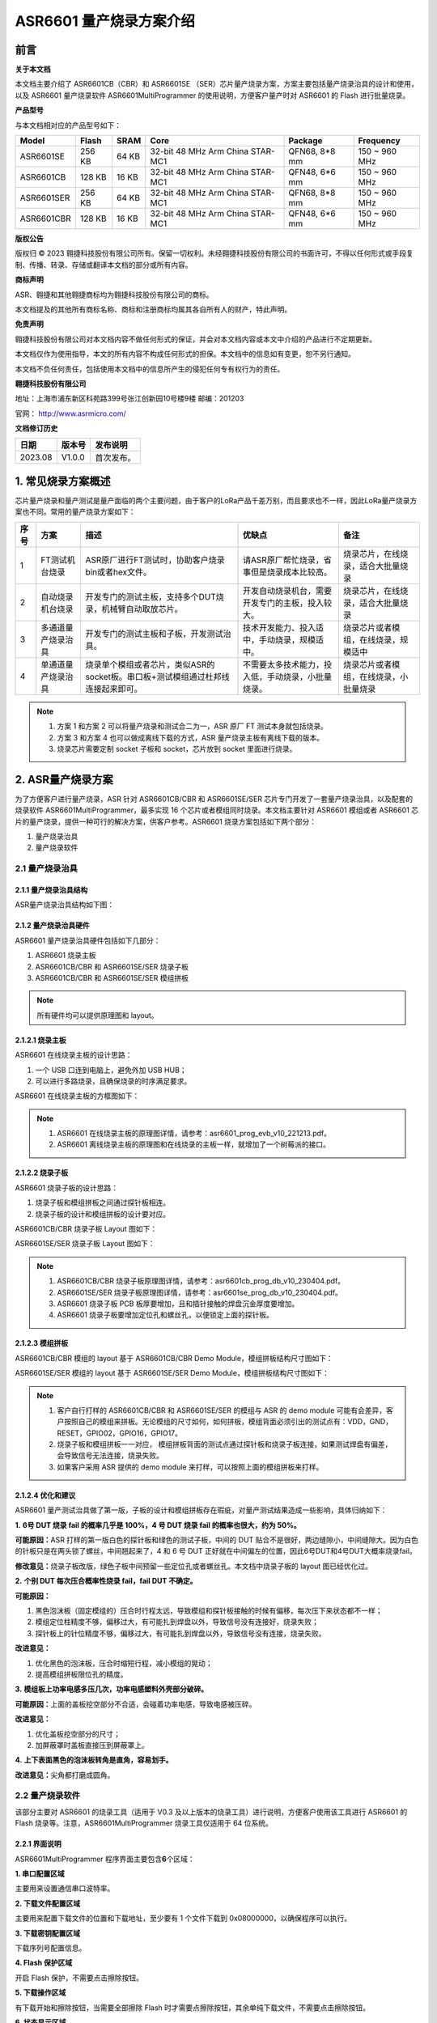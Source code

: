 ASR6601 量产烧录方案介绍
=======================

前言
----

**关于本文档**

本文档主要介绍了 ASR6601CB（CBR）和 ASR6601SE （SER）芯片量产烧录方案，方案主要包括量产烧录治具的设计和使用，以及 ASR6601 量产烧录软件 ASR6601MultiProgrammer 的使用说明，方便客户量产时对 ASR6601 的 Flash 进行批量烧录。

**产品型号**

与本文档相对应的产品型号如下：

+------------+--------+-------+----------------------------------+---------------+---------------+
| Model      | Flash  | SRAM  | Core                             | Package       | Frequency     |
+============+========+=======+==================================+===============+===============+
| ASR6601SE  | 256 KB | 64 KB | 32-bit 48 MHz Arm China STAR-MC1 | QFN68, 8*8 mm | 150 ~ 960 MHz |
+------------+--------+-------+----------------------------------+---------------+---------------+
| ASR6601CB  | 128 KB | 16 KB | 32-bit 48 MHz Arm China STAR-MC1 | QFN48, 6*6 mm | 150 ~ 960 MHz |
+------------+--------+-------+----------------------------------+---------------+---------------+
| ASR6601SER | 256 KB | 64 KB | 32-bit 48 MHz Arm China STAR-MC1 | QFN68, 8*8 mm | 150 ~ 960 MHz |
+------------+--------+-------+----------------------------------+---------------+---------------+
| ASR6601CBR | 128 KB | 16 KB | 32-bit 48 MHz Arm China STAR-MC1 | QFN48, 6*6 mm | 150 ~ 960 MHz |
+------------+--------+-------+----------------------------------+---------------+---------------+

**版权公告**

版权归 © 2023 翱捷科技股份有限公司所有。保留一切权利。未经翱捷科技股份有限公司的书面许可，不得以任何形式或手段复制、传播、转录、存储或翻译本文档的部分或所有内容。

**商标声明**

ASR、翱捷和其他翱捷商标均为翱捷科技股份有限公司的商标。

本文档提及的其他所有商标名称、商标和注册商标均属其各自所有人的财产，特此声明。

**免责声明**

翱捷科技股份有限公司对本文档内容不做任何形式的保证，并会对本文档内容或本文中介绍的产品进行不定期更新。

本文档仅作为使用指导，本文的所有内容不构成任何形式的担保。本文档中的信息如有变更，恕不另行通知。

本文档不负任何责任，包括使用本文档中的信息所产生的侵犯任何专有权行为的责任。

**翱捷科技股份有限公司**

地址：上海市浦东新区科苑路399号张江创新园10号楼9楼 邮编：201203

官网： http://www.asrmicro.com/

**文档修订历史**

======= ====== ==========
日期    版本号 发布说明
======= ====== ==========
2023.08 V1.0.0 首次发布。
======= ====== ==========

1. 常见烧录方案概述
-------------------

芯片量产烧录和量产测试是量产面临的两个主要问题，由于客户的LoRa产品千差万别，而且要求也不一样，因此LoRa量产烧录方案也不同。常用的量产烧录方案如下：

+----------+--------------------+----------------------------------------------------------------------------------+----------------------------------------------------+----------------------------------------+
| **序号** | **方案**           | **描述**                                                                         | **优缺点**                                         | **备注**                               |
+==========+====================+==================================================================================+====================================================+========================================+
| 1        | FT测试机台烧录     | ASR原厂进行FT测试时，协助客户烧录bin或者hex文件。                                | 请ASR原厂帮忙烧录，省事但是烧录成本比较高。        | 烧录芯片，在线烧录，适合大批量烧录     |
+----------+--------------------+----------------------------------------------------------------------------------+----------------------------------------------------+----------------------------------------+
| 2        | 自动烧录机台烧录   | 开发专门的测试主板，支持多个DUT烧录，机械臂自动取放芯片。                        | 开发自动烧录机台，需要开发专门的主板，投入较大。   | 烧录芯片，在线烧录，适合大批量烧录     |
+----------+--------------------+----------------------------------------------------------------------------------+----------------------------------------------------+----------------------------------------+
| 3        | 多通道量产烧录治具 | 开发专门的测试主板和子板，开发测试治具。                                         | 技术开发能力、投入适中，手动烧录，规模适中。       | 烧录芯片或者模组，在线烧录，规模适中   |
+----------+--------------------+----------------------------------------------------------------------------------+----------------------------------------------------+----------------------------------------+
| 4        | 单通道量产烧录治具 | 烧录单个模组或者芯片，类似ASR的socket板。串口板+测试模组通过杜邦线连接起来即可。 | 不需要太多技术能力，投入低，手动烧录，小批量烧录。 | 烧录芯片或者模组，在线烧录，小批量烧录 |
+----------+--------------------+----------------------------------------------------------------------------------+----------------------------------------------------+----------------------------------------+

.. note::
    1. 方案 1 和方案 2 可以将量产烧录和测试合二为一，ASR 原厂 FT 测试本身就包括烧录。

    2. 方案 3 和方案 4 也可以做成离线下载的方式，ASR 量产烧录主板有离线下载的版本。

    3. 烧录芯片需要定制 socket 子板和 socket，芯片放到 socket 里面进行烧录。
\

2. ASR量产烧录方案
------------------

为了方便客户进行量产烧录，ASR 针对 ASR6601CB/CBR 和 ASR6601SE/SER 芯片专门开发了一套量产烧录治具，以及配套的烧录软件 ASR6601MultiProgrammer，最多实现 16 个芯片或者模组同时烧录。本文档主要针对 ASR6601 模组或者 ASR6601 芯片的量产烧录，提供一种可行的解决方案，供客户参考。ASR6601 烧录方案包括如下两个部分：

(1) 量产烧录治具

(2) 量产烧录软件

2.1 量产烧录治具
~~~~~~~~~~~~~~~~

2.1.1 量产烧录治具结构
^^^^^^^^^^^^^^^^^^^^^^

ASR量产烧录治具结构如下图：

|image1|

|image2|

|image3|

2.1.2 量产烧录治具硬件
^^^^^^^^^^^^^^^^^^^^^^

ASR6601 量产烧录治具硬件包括如下几部分：

(1) ASR6601 烧录主板

(2) ASR6601CB/CBR 和 ASR6601SE/SER 烧录子板

(3) ASR6601CB/CBR 和 ASR6601SE/SER 模组拼板

.. note:: 所有硬件均可以提供原理图和 layout。
\

2.1.2.1 烧录主板
^^^^^^^^^^^^^^^^

ASR6601 在线烧录主板的设计思路：

(1) 一个 USB 口连到电脑上，避免外加 USB HUB；

(2) 可以进行多路烧录，且确保烧录的时序满足要求。

ASR6601 在线烧录主板的方框图如下：

|image4|

.. note::
    1. ASR6601 在线烧录主板的原理图详情，请参考：asr6601_prog_evb_v10_221213.pdf。

    2. ASR6601 离线烧录主板的原理图和在线烧录的主板一样，就增加了一个树莓派的接口。
\

2.1.2.2 烧录子板
^^^^^^^^^^^^^^^^

ASR6601 烧录子板的设计思路：

(1) 烧录子板和模组拼板之间通过探针板相连。

(2) 烧录子板的设计和模组拼板的设计要对应。

ASR6601CB/CBR 烧录子板 Layout 图如下：

|image5|

ASR6601SE/SER 烧录子板 Layout 图如下：

|image6|

.. note::
    1. ASR6601CB/CBR 烧录子板原理图详情，请参考：asr6601cb_prog_db_v10_230404.pdf。

    2. ASR6601SE/SER 烧录子板原理图详情，请参考：asr6601se_prog_db_v10_230404.pdf。

    3. ASR6601 烧录子板 PCB 板厚要增加，且和插针接触的焊盘沉金厚度要增加。
    
    4. ASR6601 烧录子板要增加定位孔和螺丝孔，以便锁定上面的探针板。
\

2.1.2.3 模组拼板
^^^^^^^^^^^^^^^^

ASR6601CB/CBR 模组的 layout 基于 ASR6601CB/CBR Demo Module，模组拼板结构尺寸图如下：

|image7|

ASR6601SE/SER 模组的 layout 基于 ASR6601SE/SER Demo Module，模组拼板结构尺寸图如下：

|image8|

.. note::
    1. 客户自行打样的 ASR6601CB/CBR 和 ASR6601SE/SER 的模组与 ASR 的 demo module 可能有会差异，客户按照自己的模组来拼板。无论模组的尺寸如何，如何拼板，模组背面必须引出的测试点有：VDD，GND，RESET，GPIO02，GPIO16，GPIO17。

    2. 烧录子板和模组拼板一一对应， 模组拼板背面的测试点通过探针板和烧录子板连接，如果测试焊盘有偏差，会导致信号无法连接，烧录失败。

    3. 如果客户采用 ASR 提供的 demo module 来打样，可以按照上面的模组拼板来打样。
\

2.1.2.4 优化和建议
^^^^^^^^^^^^^^^^^^

ASR6601 量产测试治具做了第一版，子板的设计和模组拼板存在瑕疵，对量产测试结果造成一些影响，具体归纳如下：

**1.** **6号 DUT 烧录 fail 的概率几乎是 100%，4 号 DUT 烧录 fail 的概率也很大，约为 50%。**

|image9|

**可能原因：**\ ASR 打样的第一版白色的探针板和绿色的测试子板，中间的 DUT 贴合不是很好，两边缝隙小，中间缝隙大。因为白色的针板只是在两头锁了螺丝，中间翘起来了，4 和 6 号 DUT 正好就在中间偏左的位置，因此6号DUT和4号DUT大概率烧录fail。

**修改意见：**\ 烧录子板改版，绿色子板中间预留一些定位孔或者螺丝孔。本文档中烧录子板的 layout 图已经优化过。

**2.** **个别 DUT 每次压合概率性烧录 fail，fail DUT 不确定。**

|image10|

**可能原因：**

(1) 黑色泡沫板（固定模组的）压合时行程太远，导致模组和探针板接触的时候有偏移，每次压下来状态都不一样；

(2) 模组定位柱精度不够，偏移过大，有可能扎到焊盘以外，导致信号没有连接好，烧录失败；

(3) 探针板上的针位精度不够，偏移过大，有可能扎到焊盘以外，导致信号没有连接，烧录失败。

**改进意见：**

(1) 优化黑色的泡沫板，压合时缩短行程，减小模组的晃动；

(2) 提高模组拼板限位孔的精度。

**3.** **模组板上功率电感多压几次，功率电感塑料外壳部分破碎。**

**可能原因：**\ 上面的盖板挖空部分不合适，会碰着功率电感，导致电感被压碎。

**改进意见：**

(1) 优化盖板挖空部分的尺寸；

(2) 加屏蔽罩时盖板直接压到屏蔽罩上。

**4.** **上下表面黑色的泡沫板转角是直角，容易划手。**

**改进意见：**\ 尖角都打磨成圆角。

2.2 量产烧录软件
~~~~~~~~~~~~~~~~

该部分主要对 ASR6601 的烧录工具（适用于 V0.3 及以上版本的烧录工具）进行说明，方便客户使用该工具进行 ASR6601 的 Flash 烧录等。注意，ASR6601MultiProgrammer 烧录工具仅适用于 64 位系统。

2.2.1 界面说明
^^^^^^^^^^^^^^

|image11|

ASR6601MultiProgrammer 程序界面主要包含\ **6**\ 个区域：

**1. 串口配置区域**\ 

主要用来设置通信串口波特率。

**2. 下载文件配置区域**\ 

主要用来配置下载文件的位置和下载地址，至少要有 1 个文件下载到 0x08000000，以确保程序可以执行。

**3. 下载密钥配置区域**\ 

下载序列号配置信息。

**4. Flash 保护区域**\ 

开启 Flash 保护，不需要点击擦除按钮。

**5. 下载操作区域**\ 

有下载开始和擦除按钮，当需要全部擦除 Flash 时才需要点擦除按钮，其余单纯下载文件，不需要点击擦除按钮。

**6. 状态显示区域**\ 

显示下载成功或失败的状态等信息。

2.2.2 操作说明
^^^^^^^^^^^^^^

2.2.2.1 进入下载模式
''''''''''''''''''''

进入烧录下载前，使板子 GPIO02 拉高（GPIO02 接 VCC3.3），然后再上电，使板子进入下载模式。

|image12|

2.2.2.2 Flash 烧录
'''''''''''''''''

使用 ASR6601MultiProgrammer 工具进行 ASR6601 Flash 烧录的步骤如下：

**1. 选择串口**\ 

|image13|

**2. 配置下载文件**\ 

|image14|

|image15|

**3. 点击**Start**按钮进行烧录**\ 

|image16|

|image17|

**4. 下载完成**\ 

|image18|

2.2.3 烧录 FAIL 的原因
^^^^^^^^^^^^^^^^^^^^

出现模组/板子没能正常烧录完成的情况时，需排查下列原因：

(1) 检查串口连接是否正常。

(2) 尝试交叉验证，排查模组/板子本身是否异常。

(3) 检查模组/板子是否进入下载模式，可尝试重新拉高 GPIO02，同步 Reset 复位重启。

|image19|


.. |image1| image:: ../../img/6601_量产烧录/图2-1.png
.. |image2| image:: ../../img/6601_量产烧录/图2-2.png
.. |image3| image:: ../../img/6601_量产烧录/图2-3.png
.. |image4| image:: ../../img/6601_量产烧录/图2-4.png
.. |image5| image:: ../../img/6601_量产烧录/图2-5.png
.. |image6| image:: ../../img/6601_量产烧录/图2-6.png
.. |image7| image:: ../../img/6601_量产烧录/图2-7.png
.. |image8| image:: ../../img/6601_量产烧录/图2-8.png
.. |image9| image:: ../../img/6601_量产烧录/图2-9.png
.. |image10| image:: ../../img/6601_量产烧录/图2-10.png
.. |image11| image:: ../../img/6601_量产烧录/图2-11.png
.. |image12| image:: ../../img/6601_量产烧录/图2-12.png
.. |image13| image:: ../../img/6601_量产烧录/图2-13.png
.. |image14| image:: ../../img/6601_量产烧录/图2-14.png
.. |image15| image:: ../../img/6601_量产烧录/图2-15.png
.. |image16| image:: ../../img/6601_量产烧录/图2-16.png
.. |image17| image:: ../../img/6601_量产烧录/图2-17.png
.. |image18| image:: ../../img/6601_量产烧录/图2-18.png
.. |image19| image:: ../../img/6601_量产烧录/图2-19.png